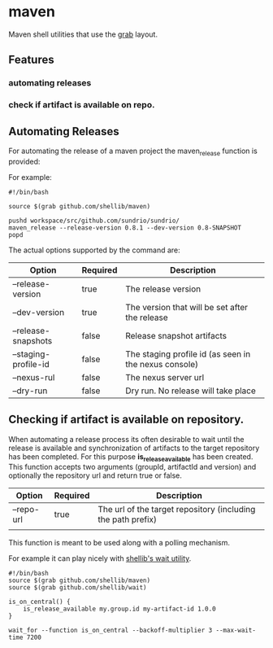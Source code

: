 * maven
  Maven shell utilities that use the [[https://github.com/shellib/grab][grab]] layout.

** Features
*** automating releases
*** check if artifact is available on repo.

** Automating Releases
   
   For automating the release of a maven project the maven_release function is provided:
   
   For example:
   
   #+BEGIN_SRC shell
     #!/bin/bash

     source $(grab github.com/shellib/maven)

     pushd workspace/src/github.com/sundrio/sundrio/
     maven_release --release-version 0.8.1 --dev-version 0.8-SNAPSHOT
     popd
   #+END_SRC
   
   The actual options supported by the command are:

   | Option               | Required | Description                                           |
   |----------------------+----------+-------------------------------------------------------|
   | --release-version    | true     | The release version                                   |
   | --dev-version        | true     | The version that will be set after the release        |
   | --release-snapshots  | false    | Release snapshot artifacts                            |
   | --staging-profile-id | false    | The staging profile id (as seen in the nexus console) |
   | --nexus-rul          | false    | The nexus server url                                  |
   | --dry-run            | false    | Dry run. No release will take place                   |

** Checking if artifact is available on repository.   
   
   When automating a release process its often desirable to wait until the release is available and synchronization of artifacts to the target repository has been completed.
   For this purpose *is_release_available* has been created. This function accepts two arguments (groupId, artifactId and version) and optionally the repository url and return true or false.   


   | Option     | Required | Description                                                  |
   |------------+----------+--------------------------------------------------------------|
   | --repo-url | true     | The url of the target repository (including the path prefix) |
   |            |          |                                                              |

This function is meant to be used along with a polling mechanism. 

For example it can play nicely with [[https://github.com/shellib/wait][shellib's wait utility]].

#+BEGIN_SRC shell
  #!/bin/bash
  source $(grab github.com/shellib/maven)
  source $(grab github.com/shellib/wait)

  is_on_central() {
      is_release_available my.group.id my-artifact-id 1.0.0
  }

  wait_for --function is_on_central --backoff-multiplier 3 --max-wait-time 7200
#+END_SRC
